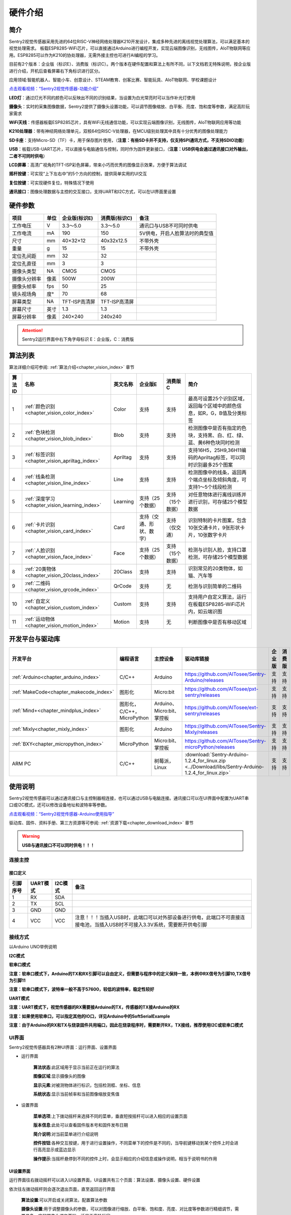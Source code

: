 .. _chapter_vs2_hardware_index:

硬件介绍 
================

简介
----------------
Sentry2视觉传感器采用先进的64位RISC-V神经网络处理器K210开发设计，集成多种先进的离线视觉处理算法，可以满足基本的视觉处理需求。
板载ESP8285-WiFi芯片，可以直接通过Arduino进行编程开发，实现云端图像识别，无线图传，AIoT物联网等应用。ESP8285可以作为K210的协处理器，无需外接主控也可进行AI编程的学习。

目前有2个版本：企业版（标识E）、消费版（标识C）。两个版本在硬件配置和算法上有所不同，以下文档若无特殊说明，按企业版进行介绍，开机后查看屏幕右下角标识进行区分。

应用领域:智能机器人、智能小车、创意设计、STEAM教育、创客比赛、智能玩具、AIoT物联网、学校课题设计

`点击观看视频：“Sentry2视觉传感器-功能介绍” <https://www.bilibili.com/video/BV19v4y1D785/>`_

.. image:: images/sentry2_top_bot_view.png


**LED灯**：通过灯光不同的颜色可以反映出不同的识别结果，当设置为白光常亮时可以当作补光灯使用

**摄像头**：实时的采集图像数据，Sentry2提供了摄像头设置功能，可以调节图像缩放、白平衡、亮度、饱和度等参数，满足高阶玩家需求

**WiFi天线**：传感器板载ESP8285芯片，具有WiFi无线通信功能，可以实现云端图像识别，无线图传，AIoT物联网应用等功能

**K210处理器**：带有神经网络处理单元，双核64位RISC-V处理器，在MCU级别处理其中具有十分优秀的图像处理能力

**SD卡座**：支持Micro-SD（TF）卡，用于保存图片使用，（**注意：有些SD卡并不支持，仅支持SPI通讯方式，不支持SDIO功能**）

**USB**：板载USB-UART芯片，可以直接与电脑通信与控制，同时作为固件更新接口，（**注意：USB供电会通过通讯接口对外输出，二者不可同时供电**）

**LCD屏幕**：高清广视角的TFT-ISP彩色屏幕，带来小巧而优秀的图像显示效果，方便于算法调试

**摇杆按键**：可实现“上下左右中”的5个方向的控制，提供简单实用的UI交互

**复位按键**：可实现硬件复位，特殊情况下使用

**通讯接口**：图像处理数据与主控的交互接口，支持UART和I2C方式，可以在UI界面里设置



硬件参数
----------------

================    ================    ================================    ================================    ================
项目                 单位                 企业版(标识E)                          消费版(标识C)                        备注
================    ================    ================================    ================================    ================
工作电压              V                   3.3～5.0                             3.3～5.0                             通讯口与USB不可同时供电
工作电流              mA                  190                                  150                                  5V供电，开启人脸算法时的典型值
尺寸                 mm                  40×32×12                             40x32x12.5                           不带外壳
重量                 g                   15                                   15                                   不带外壳
定位孔间距            mm                  32                                   32
定位孔直径            mm                  3                                    3
摄像头类型            NA                  CMOS                                 CMOS
摄像头分辨率          像素                 500W                                 200W
摄像头帧率            fps                 50                                   25
镜头视场角            度°                 70                                   68                  
屏幕类型              NA                  TFT-ISP高清屏                         TFT-ISP高清屏                   
屏幕尺寸              英寸                1.3                                   1.3            
屏幕分辨率            像素                 240×240                              240x240                  
================    ================    ================================    ================================    ================

.. attention::

    Sentry2运行界面中右下角字母标识 E：企业版，C：消费版
    
算法列表
----------------

算法详细介绍可参阅:
:ref:`算法介绍<chapter_vision_index>`
章节

================    ================================================    ================    ================================    ================================    ====================
算法ID               名称                                                 英文名称             企业版E                               消费版C                              简介                                                                                                                           
================    ================================================    ================    ================================    ================================    ====================
1                    :ref:`颜色识别<chapter_vision_color_index>`          Color               支持                                  支持                               最高可设置25个识别区域，返回每个区域中的颜色信息，如R，G，B值及分类标签
2                    :ref:`色块检测<chapter_vision_blob_index>`           Blob                支持                                  支持                                检测图像中是否有指定的色块，支持黑、白、红、绿、蓝、黄6种色块同时检测
3                    :ref:`标签识别<chapter_vision_apriltag_index>`       Apriltag            支持                                  支持                                支持16H5，25H9,36H11编码的Apriltag标签，可以同时识别最多25个图案
4                    :ref:`线条检测<chapter_vision_line_index>`           Line                支持                                  支持                                检测图像中的线条，返回两个端点坐标及倾斜角度，可支持1～5个线段检测
5                    :ref:`深度学习<chapter_vision_learning_index>`       Learning            支持（25个数据）                        支持（15个数据）                     对任意物体进行离线训练并进行识别，可存储25个模型数据
6                    :ref:`卡片识别<chapter_vision_card_index>`           Card                支持（交通、形状、数字）                  支持（仅交通）                       识别特制的卡片图案，包含10张交通卡片，9张形状卡片，10张数字卡片
7                    :ref:`人脸识别<chapter_vision_face_index>`           Face                支持（25个数据）                        支持（15个数据）                      检测与识别人脸，支持口罩检测，可存储25个模型数据
8                    :ref:`20类物体<chapter_vision_20class_index>`        20Class             支持                                  支持                                识别常见的20类物体，如猫、汽车等
9                    :ref:`二维码<chapter_vision_qrcode_index>`           QrCode              支持                                  无                                检测与识别简单的二维码
10                   :ref:`自定义<chapter_vision_custom_index>`           Custom              支持                                  支持                                支持用户自定义算法，运行在板载ESP8285-WiFi芯片内，如云端识图
11                   :ref:`运动物体<chapter_vision_motion_index>`          Motion             支持                                  无                                判断图像中是否有移动区域
================    ================================================    ================    ================================    ================================    ====================


开发平台与驱动库
----------------

================================================    ================================    ================================    ========================================================================================================    ================    ================
开发平台                                              编程语言                             主控设备                            驱动库链接                                                                                                       企业版              消费版
================================================    ================================    ================================    ========================================================================================================    ================    ================
:ref:`Arduino<chapter_arduino_index>`               C/C++                                Arduino                            https://github.com/AITosee/Sentry-Arduino/releases                                                             支持                支持
:ref:`MakeCode<chapter_makecode_index>`             图形化                               Micro:bit                           https://github.com/AITosee/pxt-sentry/releases                                                                  支持                支持
:ref:`Mind+<chapter_mindplus_index>`                图形化，C/C++，MicroPython            Arduino、Micro:bit、掌控板             https://github.com/AITosee/ext-sentry/releases                                                                支持                支持
:ref:`Mixly<chapter_mixly_index>`                   图形化                                Arduino                             https://github.com/AITosee/Sentry-Mixly/releases                                                               支持                支持
:ref:`BXY<chapter_micropython_index>`               MicroPython                          Micro:bit、掌控板                    https://github.com/AITosee/Sentry-microPython/releases                                                         支持                支持
ARM PC                                              C/C++                               树莓派，Linux                        :download:`Sentry-Arduino-1.2.4_for_linux.zip <../Download/libs/Sentry-Arduino-1.2.4_for_linux.zip>`          支持                支持
================================================    ================================    ================================    ========================================================================================================    ================    ================

使用说明
----------------
Sentry2视觉传感器可以通过通讯接口与主控制器相连接，也可以通过USB与电脑连接。通讯接口可以在UI界面中配置为UART串口或I2C模式，还可以修改设备地址和波特率等参数。

`点击观看视频：“Sentry2视觉传感器-Arduino使用指导” <https://www.bilibili.com/video/BV1M24y1k7UB/>`_

驱动库、固件、资料手册、第三方资源等可参阅:
:ref:`资源下载<chapter_download_index>`
章节

.. warning::
    
    **USB与通讯接口不可以同时供电！！！**

连接主控
************************

接口定义
^^^^^^^^^^^^^^^^^^^^^^^^^^^^^^^^

.. image:: images/sentry2_output_port_info.png

================    ================    ================    ================
引脚序号              UART模式            I2C模式              备注
================    ================    ================    ================
1                   RX                  SDA
2                   TX                  SCL
3                   GND                 GND
4                   VCC                 VCC                 注意！！！当插入USB时，此端口可以对外部设备进行供电，此端口不可直接连接电池，当插入USB时不可接入3.3V系统，需要断开供电引脚
================    ================    ================    ================

接线方式
************************
以Arduino UNO举例说明

**I2C模式**

.. image:: images/sentry2_connection_arduino_i2c.png


**软串口模式**

.. image:: images/sentry2_connection_arduino_softserial.png

**注意：软串口模式下，Arduino的TX和RX引脚可以自由定义，但需要与程序中的定义保持一致，本例中RX信号为引脚10,TX信号为引脚11**

.. image:: images/sentry2_connection_arduino_softserial_code.png


**注意：软串口模式下，波特率一般不高于57600，较低的波特率，稳定性较好**


**UART模式**

.. image:: images/sentry2_connection_arduino_uart.png

**注意：UART模式下，视觉传感器的RX需要接Arduino的TX，传感器的TX接Arduino的RX**

**注意：如果使用软串口，可以指定其他的IO口，详见Arduino中的SoftSerialExample**

**注意：由于Arduino的RX和TX与烧录固件共用端口，因此在烧录程序时，需要断开RX，TX接线，推荐使用I2C或软串口模式**


UI界面
************************

Sentry2视觉传感器具有2种UI界面：运行界面、设置界面

.. image:: images/sentry2_run_view_and_ui_info.png

* 运行界面

    **算法状态**:此区域用于显示当前正在运行的算法

    **图像区域**:显示摄像头的图像

    **显示元素**:对被测物体进行标识，包括检测框、坐标、信息

    **系统状态**:显示当前帧率和当前图像缩放变焦值


* 设置界面

    **菜单选项**:上下拨动摇杆来选择不同的菜单，垂直短按摇杆可以进入相应的设置页面 

    **版本信息**:此处可以查看固件版本号和固件发布日期 

    **简介说明**:对当前菜单进行介绍说明 

    **控件按钮**:各种交互按键，用于进行设置操作，不同菜单下的控件是不同的，当导航键移动到某个控件上时会进行高亮显示或蓝边显示

    **操作提示**:当摇杆悬停到不同的控件上时，会显示相应的介绍信息或操作说明，相当于说明书的作用


UI设置界面
^^^^^^^^^^^^^^^^^^^^^^^^^^^^^^^^

.. image:: images/sentry2_ui_3_pages.png

运行界面往右拨动摇杆可以进入UI设置界面，UI设置共有三个页面：算法设置、摄像头设置、硬件设置 

依次往左拨动摇杆则会逐次退出页面，直至返回运行界面

    **算法设置**:可以开启或关闭算法，配置算法参数 

    **摄像头设置**:用于调整摄像头的参数，可以对图像进行缩放、白平衡、饱和度、亮度、对比度等参数进行精细调节，需要具备一定的摄像头调参基础，适用于高阶玩家 

    **硬件设置**:用于配置通讯方式、波特率、设备地址、灯光颜色、语言等参数，以适配不同的使用模式 

硬件设置
************************

摇杆按键功能定义
^^^^^^^^^^^^^^^^^^^^^^^^^^^^^^^^
上电开机后便可以通过摇杆对视觉传感器进行操作，传感器采用5向导航摇杆，操作定义如下表所示：

`点击观看视频：“Sentry2视觉传感器-按键操作指南” <https://www.bilibili.com/video/BV178411h7A6/>`_

================    ================    ================
当前模式              操作方式              动作含义          
================    ================    ================
运行模式              向上拨动              切换上个算法
运行模式              向下拨动              切换下个算法
运行模式              向左拨动              拍照（当插入SD时）
运行模式              向右拨动              进入GUI设置模式
运行模式              垂直短按              保存当前模型（部分算法有效）
运行模式              向上长按              放大镜头焦距Zoom
运行模式              向下长按              缩小镜头焦距Zoom
运行模式              垂直长按              删除所有保存的模型（部分算法有效）
...
设置模式              向上拨动              切换上一个菜单或控件
设置模式              向下拨动              切换下一个菜单或控件
设置模式              向左拨动              切换上一个设置界面/返回运行模式
设置模式              向右拨动              切换下一个设置界面
设置模式              垂直短按              进入控件进行参数设置
...
开机时                向上长按10秒          重置传感器
开机时                垂直长按              进入K210固件烧录模式
开机时                向下长按              进入ESP8285固件烧录模式
================    ================    ================

*提示：拨动即为短按，长按需要至少为2秒以上的保持时间后再松开*


设置通讯方式
^^^^^^^^^^^^^^^^^^^^^^^^^^^^^^^^

用于设置视觉传感器与主控的通讯方式，设置后会自动保存，下次开机后不必再次设置，但当通讯异常时，需要检查这些参数是否被改变，有时固件更新后或调用了某些复位寄存器后会改变这些设置，此时需要重新设置

`点击观看视频：“Sentry2视觉传感器-通讯模式设置” <https://www.bilibili.com/video/BV1Ve4y1m7D2/>`_

.. image:: images/sentry2_set_output_mode.png 

1. 在运行界面往右拨动3次摇杆，进入硬件设置界面
 
2. 在“输出模式”选项上，压按摇杆进入设置
 
3. 选择”UART“或”I2C“模式，一般来说，如果主控的UART端口无法支持高波特率，那么I2C的读取速度会更快，有利于提高图像处理帧率

4. 如果使用“UART模式”，那么还需要选择“标准指令”协议或“简单指令“协议，标准指令需要配合寄存器和驱动库进行开发，而简单指令只需要通过串口发送字符即可
 
5. 点击”确认“返回到菜单栏 

6. 往下拨动摇杆，切换到”设备地址“菜单 
 
7. 查看设备地址,此地址应与主控代码中的保持一致,压按摇杆可以进入设置，地址可设置为”0x60～0x63“， 点击”确认“并返回 

8. 如果选择”UART模式“，则还需要往下拨动摇杆，切换到”串口波特率“菜单 

9. 压按摇杆进入设置，左右拨动摇杆来设置波特率，支持“9600、19200、38400、57600、115200、921600、1152000、2000000”波特率，较高的波特率将有利于图像识别帧率的提升，不同的主控可支持的最高波特率有所差异，需要查看主控的相关说明，当通讯异常时，可尝试降低波特率，默认为9600

10. 往左拨动3次摇杆，返回至运行界面

设置USB功能
^^^^^^^^^^^^^^^^^^^^^^^^^^^^^^^^

Sentry2板载一个USB端口，可以实现与电脑的交互通讯，其波特率可单独设置，数据通信方式基于“标准协议指令”或“简单协议指令”

.. image:: images/sentry2_set_usb.png 

**波特率**：支持“9600、19200、38400、57600、115200、921600、1152000、2000000”波特率，当控件位于最左侧时可以关闭usb功能

**至UART**：开启或关闭USB与UART的数据透传功能，开启后，可以实现USB口与UART口的数据互相传输

*提示：如果发送的数据属于“协议格式”中的指令，则会执行相应的指令而不会被转发透传*

设置运行界面显示元素
^^^^^^^^^^^^^^^^^^^^^^^^^^^^^^^^

进行图像识别时，为了便于观察检测结果，需要对识别结果进行标识，Sentry2定义了3种标识元素：识别框、坐标、信息

.. image:: images/sentry2_set_display.png 

**识别框**:显示被测物体的轮廓范围，为一个矩形的方框，其大小为物体的宽和高，位置由物体的中心坐标来确定 

**坐标**:在图像中绘制出被测物体的水平和垂直坐标线，并显示其数值，X：水平位置，Y：垂直位置，W：物体宽度，H：物体高度

**信息**:显示物体的分类标签、名称内容等信息

*提示：当进行多结果检测时，绘制太多的元素可能会降低图像检测帧率，可适当关闭部分元素绘制功能* 

*提示：有些算法并不具备所有的绘制元素，比如“线条检测”不会绘制坐标线* 

*提示：当图像中没有显示任何检测结果时，可能是显示功能全部被关闭了，需要打开相关的功能即可* 

设置LED灯光颜色
^^^^^^^^^^^^^^^^^^^^^^^^^^^^^^^^

进行图像识别时，可以通过传感器前面的LED灯光来指示检测结果，每检测一帧图像，会闪烁一次灯光，灯光颜色和亮度可以进行自定义设置

.. image:: images/sentry2_set_led.png 

用户可以分别设置“检测到”物体时的灯光颜色和“未检测到”时的灯光颜色，每按一次控件，将会改变一个颜色，切换顺序如下：

.. image:: images/sentry2_led_color_list.png 


其中，黑色代表关闭灯光

当“检测到”和“未检测到”颜色相同时，LED灯光将保持常亮，不再闪烁

亮度调节范围为0～15,其中0为关闭灯光，15为最亮，如果只作为一般性指示功能，亮度设为1或2即可

* 关闭灯光
    在某些情况下，灯光可能会对图像识别产生干扰（如颜色类算法，近距离物体识别时，等），此时需要关闭灯光，有两种方式可以关闭的灯光：
    
    1. 将“检测到”和“未检测到”设置为黑色
    
    2. 将亮度设置为0

* 补光灯功能
    当环境较暗时，或者处于逆光环境情况下，需要开启补光灯来照明，可以按照下面的方式设置：
    
    1. 将“检测到”和“未检测到”都设为白色，此时LED灯光将保持白色常亮状态，不再闪烁

    2. 将亮度提高，比如设为最大15,此时发光最亮

设置WiFi功能
^^^^^^^^^^^^^^^^^^^^^^^^^^^^^^^^

Sentry2板载ESP8285-WiFi芯片，与K210主芯片之间通过UART实现数据通信，当开启“自定义算法”时，会启用ESP8285芯片，启用后功耗会有所增加

.. image:: images/sentry2_set_wifi.png 

**波特率**：支持“9600、74880、115200、921600、1152000、2000000、3000000、4000000”波特率，当控件位于最左侧时可以关闭wifi功能

**至UART**：开启或关闭WiFi芯片与UART端口的数据透传功能，开启后，可以实现WiFi芯片与UART口的数据互相传输，可以用于WiFi芯片与主控的数据通信

**至USB**：开启或关闭WiFi芯片与USB端口的数据透传功能，开启后，可以实现WiFi芯片与USB口的数据互相传输，可以用于WiFi芯片调试日志输出

*提示：如果发送的数据属于“协议格式”中的指令，则会执行相应的指令而不会被转发透传*

设置坐标系
^^^^^^^^^^^^^^^^^^^^^^^^^^^^^^^^

Sentry2支持2种坐标系：绝对值坐标系、百分比坐标系

.. image:: images/sentry2_set_cord.png 

**绝对值坐标系**：返回图像中的实际坐标数据，与图像分辨率一致，水平方向范围“0～319”，垂直方向范围“0～239”，图像中心点坐标为（160,120），该模式具有更高的精确度。

**百分比坐标系**：将实际检测到的坐标结果量化至整幅图像“0～100”的范围区间内，返回其相对值坐标，水平X方向和垂直Y方向范围“0～100”，图像中心点坐标为（50,50）

设置系统语言
^^^^^^^^^^^^^^^^^^^^^^^^^^^^^^^^

Sentry2支持2种系统语言：英语、简体中文。当系统语言发生变化时，可以通过该选项进行切换，设置后需要重启设备以完全生效

.. image:: images/sentry2_set_language.png 

*提示：选择简体中文时，并非所有文本都以汉字显示，例如所训练的人脸模型名称、深度学习训练的模型名称、二维码识别的字符等，暂时不支持中文显示*

设置寄存器
^^^^^^^^^^^^^^^^^^^^^^^^^^^^^^^^

可以设置Sentry内部寄存器的一些操作：自动保存，保存当前值，恢复默认值

.. image:: images/sentry2_set_reg.png 

**自动保存**：开启后，当某些寄存器发生改变时会自动存储至Flash里，如算法参数、镜头参数等，关机后下次开机依然有效。关闭后，改变的值不会自动保存在Flash里，下次开机后自动复位，默认为关闭状态。

**保存当前值**：可以手动保存当前的所有寄存器的设置参数。该方法可以设置算法开机自启动，在算法开启状态下，当点击 “ 硬件设置 > 寄存器 > 保存当前值 ” 时，即可记
录当前已经开启的算法，在下次设备重启后会⾃动运⾏该算法。如果要关闭⾃启动功能，则先关闭所有算法，然后再执⾏ “ 保存当前值 ” 即可

**恢复默认值**：恢复寄存器为出厂状态。先点击此按键，再点击“确认”后才生效

摄像头设置
************************

数码变焦
^^^^^^^^^^^^^^^^^^^^^^^^^^^^^^^^

当需要看清远处的物体时，可以对图像进行放大或缩小，支持1～5档调节

增大缩放值会让物体放大，但视野会变小，看到的东西会变少

减小缩放值会让物体缩小，但视野会变大，可以看到更多的东西

除了UI控件可以设置缩放值外，还支持导航快捷键来设置

向上长按：放大

向下长按：缩小

白平衡
^^^^^^^^^^^^^^^^^^^^^^^^^^^^^^^^

在不同光照下（白光和黄光），白色会有一定的偏差，从而导致其他颜色的正常显示，此时需要设置白平衡来进行调节，一共有4种模式：自动、锁定、白光、黄光

**自动**：此为默认模式，适合于通用场景，大部分应用均可满足需求

**锁定**：当图像中存在大面积单色背景时，比如近距离识别颜色时，会导致图像发生偏色问题，将导致颜色识别出错，因此在识别之前需要进行白平衡的锁定，避免颜色自动调节，方法如下：
    
    1. 在相同的灯光环境下，将摄像头面向白纸，保持约20cm的距离；
    2. 进入“白平衡”设置页面，选择“锁定”模式；
    3. 点击“确认”，此时摄像头会进行约2秒的采样，然后记录下当前参数值，不再自动调整；
    4. 返回运行界面
   
   **注意：锁定模式采样时画面颜色异常，反而可能造成锁定后颜色失真**

   **注意：如果设置为锁定模式，当设备重启后或重新调用锁定模式时，都会重新进行白平衡采样，应确保摄像头面对白色区域或面向色彩丰富的空间，而不应该面向大面积单色物体造成颜色采样失真**

   **提示：如果效果仍不理想，可以使用白平衡校准功能进行手动设置**

**白光**：白色灯光环境下使用

**黄光**：黄色灯光环境下使用

**白平衡校准：**
    
    白平衡校准功能可以分别调整R红，G绿，B蓝色通道的色彩增益，从而精确的调整画面为正常的白色。使用该功能，需要首先设置为“锁定”模式，然后才能进行校准功能。
    
    校准后只要不退出“锁定”模式，RGB参数将保持不变，即便设备重启也仍有效，开机时不再必须面向白色区域

    具体方法如下图所示：


    .. image:: images/sentry2_set_awb_adj.png 


    **注意：白平衡校准，一般来说只适合于当前的灯光环境，当场景变换时，可能需要重新校准**

    **提示：RGB数值偏小，则画面亮度偏暗，反之画面偏亮，但如果太大，则画面会过曝**



饱和度
^^^^^^^^^^^^^^^^^^^^^^^^^^^^^^^^

增大饱和度会让色彩变得鲜艳，色彩会被强化与突出，进行颜色检测和识别时，可以适当增大饱和度

减小饱和度会让色彩变得黯淡，很低时则类似于黑白画面

亮度
^^^^^^^^^^^^^^^^^^^^^^^^^^^^^^^^

图像过暗时可以适当提高亮度，但如果在较亮的环境下提高，则图像会变得灰白，如蒙了一层雾气一般

当面对电脑屏幕等光源时，可以适当减小亮度

对比度
^^^^^^^^^^^^^^^^^^^^^^^^^^^^^^^^

增大对比度会让相邻有色差的地方区分度更高，当进行黑白线条或二维码图案识别时，可以适当提高对比度

减小对比度会让图像看起来黯淡

锐化
^^^^^^^^^^^^^^^^^^^^^^^^^^^^^^^^

增大锐化会让边缘轮廓更清晰，细节更明显，但过高会产生噪点

减小锐化图像会变得模糊

**注意：仅企业版的镜头支持该功能**

曝光
^^^^^^^^^^^^^^^^^^^^^^^^^^^^^^^^

光线较强导致图像曝光时可以减小曝光值

反之如果环境较暗则可以增大曝光值

旋转镜头
^^^^^^^^^^^^^^^^^^^^^^^^^^^^^^^^

开启后镜头画面将旋转180度


开启算法
************************

有多种方式可以开启/关闭算法：UI界面方式，导航键方式，指令方式

通过UI界面开启算法
^^^^^^^^^^^^^^^^^^^^^^^^^^^^^^^^
.. image:: images/sentry2_run_vision_by_ui.png 

1. 进入“算法设置”页面，在左侧菜单栏选择要运行的算法，点击进入

2. 有些算法具有参数配置功能，可以点击“参数设置”控件进入详情页，对该算法进行参数调整，当导航悬停在某个控件上时，UI界面下方的滚动条会显示操作提示，设置结束后，点击“确认”或“对勾”返回

3. 如果右侧控件区域左下方显示”红色停止”按钮，则代表该算法目前为关闭状态，点击后变为“绿色运行“按钮，则代表开启算法，再次点击又会变为”红色停止“

**注意**：有些算法参数配置后下次启动算法时才生效

通过导航键开启算法
^^^^^^^^^^^^^^^^^^^^^^^^^^^^^^^^

.. image:: images/sentry2_run_vision_by_stick.png 

1. 通过上下拨动导航键可以快速的切换算法，每次切换算法后，都会关闭之前的算法

2. 算法切换顺序按照算法ID排序

通过指令开启算法
^^^^^^^^^^^^^^^^^^^^^^^^^^^^^^^^

该方式需要由主控设备读写寄存器来实现算法的开启或关闭，我们在多个编程平台提供了封装好的驱动库给用户使用

串口模式需要依照“标准协议指令”或“简单协议指令”来读写控制，详见相关章节介绍

I2C模式可直接读写寄存器

算法开启流程如下：
    
1. 向寄存器 0x20-VISION_ID 写入要开启的算法ID号
    
2. 向寄存器 0x21-VISIO_CONF1 中写入0x01,即可开启算法，写入0x00则关闭算法

详细设置，请查询寄存器列表

检测结果
************************

通过屏幕查看检测结果
^^^^^^^^^^^^^^^^^^^^^^^^^^^^^^^^

当图像检测到目标物体后，会在屏幕中进行标识，各标识含义如下所示

.. image:: images/sentry2_vision_result.png 

通过指令读取检测结果
^^^^^^^^^^^^^^^^^^^^^^^^^^^^^^^^

该方式需要由主控设备读写寄存器来读取结果，我们在多个编程平台提供了封装好的驱动库给用户使用

串口模式需要依照“标准协议指令”或“简单协议指令”来读写控制，详见相关章节介绍

I2C模式可直接读写寄存器

识别结果读取流程如下：
    
1. 向寄存器 0x20-VISION_ID 写入要读取的算法ID号
    
2. 读取寄存器 0x34-RESULT_NUM 的值来获取当前检测到了几个目标物体，例如，返回2,则表明检测到了2个物体

3. 向寄存器 0x24-RESULT_ID 写入待读取的结果编号，例如，写入1代表读取第1组结果，写入2代表读取第2个组果

4. 读取寄存器 0x80~0x89 的值来获取检测结果

    ========    ========================    ========================
    地址         名称                           含义
    ========    ========================    ========================
    0x80        RESULT_DATA1_H8             检测结果1,高8位
    0x81        RESULT_DATA1_L8             检测结果1,低8位
    0x82        RESULT_DATA2_H8             检测结果2,高8位
    0x83        RESULT_DATA2_L8             检测结果2,低8位
    0x84        RESULT_DATA3_H8             检测结果3,高8位
    0x85        RESULT_DATA3_L8             检测结果3,低8位
    0x86        RESULT_DATA4_H8             检测结果4,高8位
    0x87        RESULT_DATA4_L8             检测结果4,低8位
    0x88        RESULT_DATA5_H8             检测结果5,高8位
    0x89        RESULT_DATA5_L8             检测结果5,低8位
    ========    ========================    ========================

详细设置，请查询寄存器列表

通讯协议
----------------

详见 :ref:`通讯协议<chapter_protocol_index>` 章节

寄存器
----------------

请联系我们

技术：support@aitosee.com

销售：sales@aitosee.com




